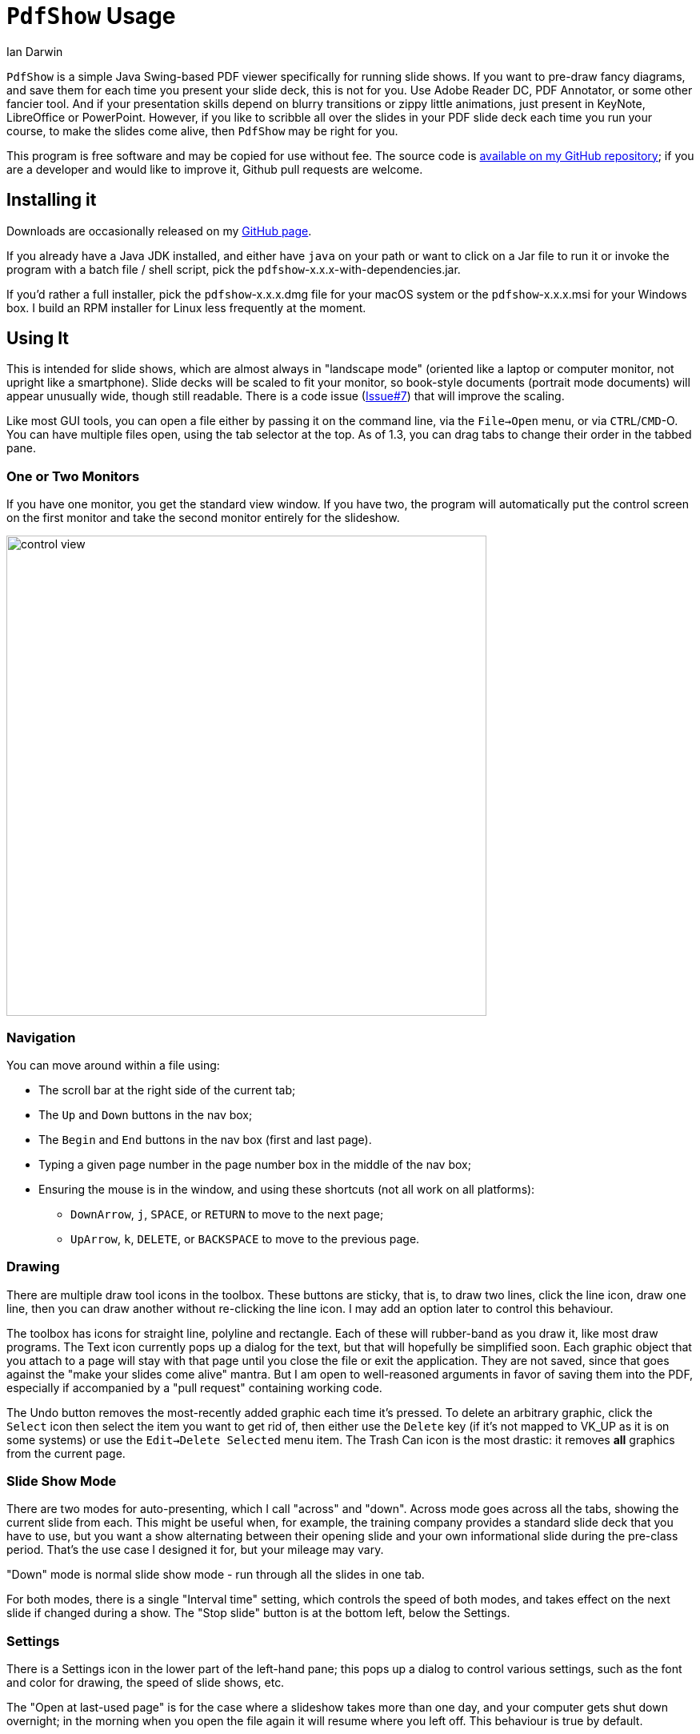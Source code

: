 = `PdfShow` Usage
:author: Ian Darwin

`PdfShow` is a simple Java Swing-based PDF viewer specifically for running slide shows.
If you want to pre-draw fancy diagrams, and save them for each time you present your
slide deck, this is not for you. 
Use Adobe Reader DC, PDF Annotator, or some other fancier tool.
And if your presentation skills depend on blurry transitions or zippy little animations,
just present in KeyNote, LibreOffice or PowerPoint.
However, if you like to scribble all over the slides in your PDF slide deck each time you run your course,
to make the slides come alive, then `PdfShow` may be right for you.

This program is free software and may be copied for use without fee.
The source code is https://github.com/IanDarwin/pdfshow[available on my GitHub repository];
if you are a developer and would like to improve it, Github pull requests are welcome.

== Installing it

Downloads are occasionally released on my https://github.com/IanDarwin/pdfshow/releases[GitHub page].

If you already have a Java JDK installed, 
and either have `java` on your path or want to click on a Jar file to run it
or invoke the program with a batch file / shell script, 
pick the `pdfshow`-x.x.x-with-dependencies.jar.

If you'd rather a full installer, pick the `pdfshow`-x.x.x.dmg file for your macOS system
or the `pdfshow`-x.x.x.msi for your Windows box.
I  build an RPM installer for Linux less frequently at the moment.

== Using It

This is intended for slide shows, which are almost always in "landscape mode"
(oriented like a laptop or computer monitor, not upright like a smartphone).
Slide decks will be scaled to fit your monitor, so book-style documents
(portrait mode documents) will appear unusually wide, though still readable.
There is a code issue (https://github.com/IanDarwin/pdfshow/issues/7[Issue#7]) that will improve the scaling.

Like most GUI tools, you can open a file either by passing it on the command line,
via the `File->Open` menu, or via `CTRL`/`CMD`-O.
You can have multiple files open, using the tab selector at the top.
As of 1.3, you can drag tabs to change their order in the tabbed pane.

=== One or Two Monitors

If you have one monitor, you get the standard view window.
If you have two, the program will automatically put the control screen on the first monitor
and take the second monitor entirely for the slideshow.

image::../images/control-view.png[width="600"]

=== Navigation

You can move around within a file using:

* The scroll bar at the right side of the current tab;
* The `Up` and `Down` buttons in the nav box;
* The `Begin` and `End` buttons in the nav box (first and last page).
* Typing a given page number in the page number box in the middle of the nav box;
* Ensuring the mouse is in the window, and using these shortcuts (not all work on all platforms):
** `DownArrow`, `j`, `SPACE`, or `RETURN` to move to the next page;
** `UpArrow`, `k`, `DELETE`, or `BACKSPACE` to move to the previous page.

=== Drawing

There are multiple draw tool icons in the toolbox. 
// Each of these
// only has effect once, that is, you have to click the Line button
// a second time to draw a second line.
These buttons are sticky, that is, to draw two lines, click the line icon, draw one line, then you can draw another without re-clicking the line icon.
I may add an option later to control this behaviour.

The toolbox has icons for straight line, polyline and rectangle.
Each of these will rubber-band as you draw it, like most draw programs.
The Text icon currently pops up a dialog for the text, but that will
hopefully be simplified soon.
Each graphic object that you attach to a page will stay with that page
until you close the file or exit the application.
They are not saved, since that goes against the "make your slides come alive" mantra.
But I am open to well-reasoned arguments in favor of saving them into the PDF,
especially if accompanied by a "pull request" containing working code.

The Undo button removes the most-recently added graphic each time it's pressed.
To delete an arbitrary graphic, click the `Select` icon then select the item
you want to get rid of, then either use the `Delete` key (if it's not mapped to
VK_UP as it is on some systems) or use the `Edit->Delete Selected` menu item.
The Trash Can icon is the most drastic: it removes *all* graphics from the current page.

=== Slide Show Mode

There are two modes for auto-presenting, which I call "across" and "down".
Across mode goes across all the tabs, showing the current slide from each.
This might be useful when, for example, the training company provides a standard
slide deck that you have to use, but you want a show alternating between their opening slide
and your own informational slide during the pre-class period.
That's the use case I designed it for, but your mileage may vary.

"Down" mode is normal slide show mode - run through all the slides in one tab.

For both modes, there is a single "Interval time" setting, which controls the speed
of both modes, and takes effect on the next slide if changed during a show.
The "Stop slide" button is at the bottom left, below the Settings.

=== Settings

There is a Settings icon in the lower part of the left-hand pane;
this pops up a dialog to control
various settings, such as the font and color for drawing,
the speed of slide shows, etc.
 
The "Open at last-used page" is for the case where a slideshow takes more than one day,
and your computer gets shut down overnight; in the morning when you open the file again
it will resume where you left off. This behaviour is true by default.

== Credits

See the top-level README file for code credits.

